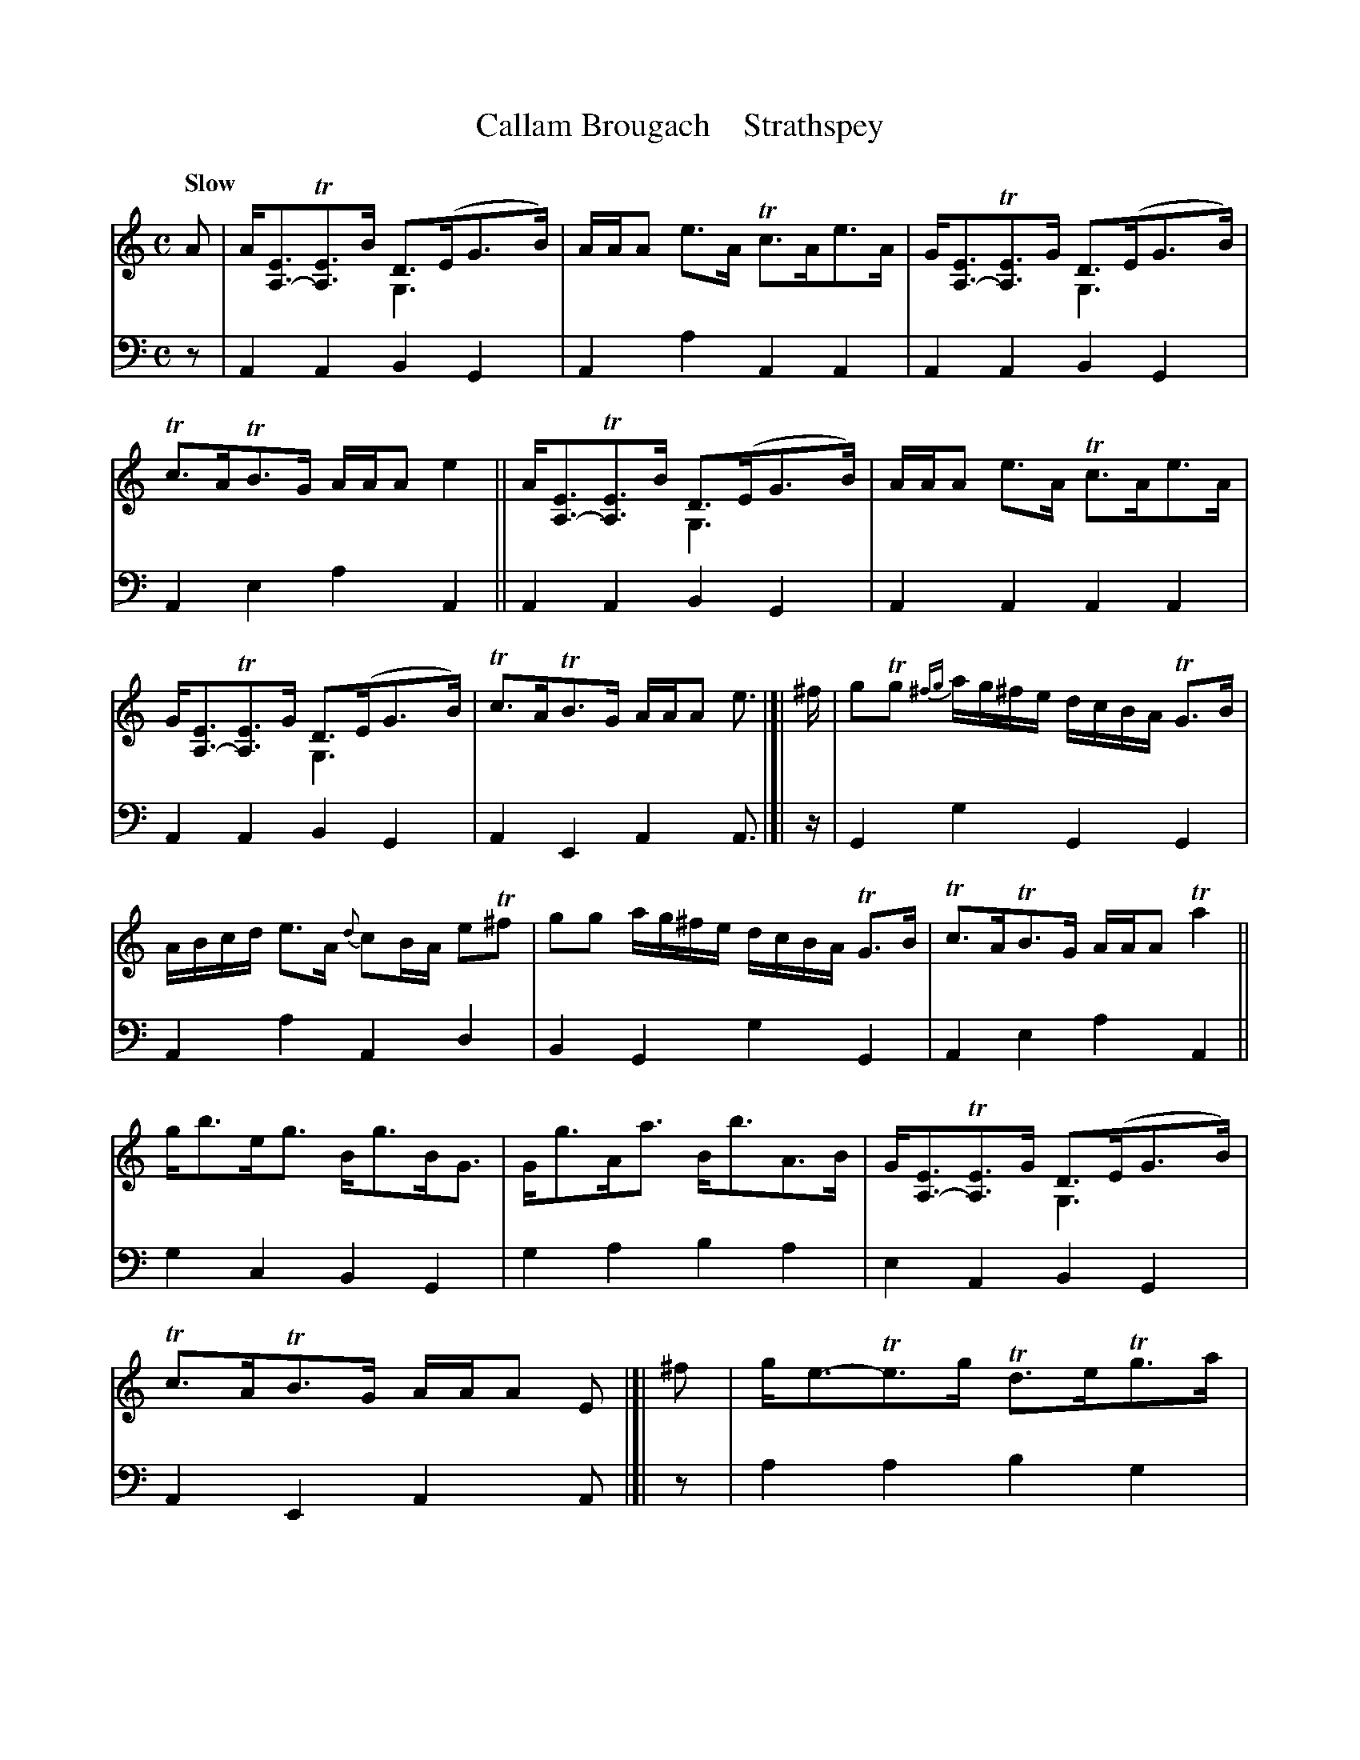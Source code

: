 X: 2281
T: Callam Brougach    Strathspey
%T: Callum Beogach
%R: strathspey
N: This is version 2, for ABC software that understands voice overlays,
N: which are only used to extent several low G notes as drones under the melody.
B: Niel Gow & Sons "A Second Collection of Strathspey Reels, etc." v.2 p.28 #1
Z: 2022 John Chambers <jc:trillian.mit.edu>
M: C
L: 1/8
Q: "Slow"
K: Am
% - - - - - - - - - -
% Voice 1 slightly reformatted for more equal spacing (and no bars split between staffs).
% Some f notes have accidentals that are ambiguous. They're transcribed as sharps, giving
% an A dorian scale, but if you prefer some of them natural, feel free to play that more
% A aeolian sounding scale. Only the fs leading up to g really need to be sharp.
V: 1 staves=2
A |\
A<[EA,-]T[EA,]>B D>(EG>B) & x4 G,3x | A/A/A e>AT c>Ae>A | G<[EA,-]T[EA,]>G D>(EG>B) & x4 G,3x |\
Tc>ATB>G A/A/A e2 || A<[EA,-]T[EA,]>B D>(EG>B) & x4 G,3x | A/A/A e>A Tc>Ae>A |
G<[EA,-]T[EA,]>G D>(EG>B) & x4 G,3x | Tc>ATB>G A/A/A e> |[| ^f | gTg {^fg}a/g/^f/e/ d/c/B/A/ TG>B |\
A/B/c/d/ e>A {d}cB/A/ eT^f | gg a/g/^f/e/ d/c/B/A/ TG>B | Tc>ATB>G A/A/A Ta2 ||
g<be<g B<gB<G | G<gA<a B<bA>B | G<[EA,-]T[EA,]>G D>(EG>B) & x4 G,3x | Tc>ATB>G A/A/A E |]| ^f |\
g<e-Te>g Td>eTg>a | {ga}ba Tag/a/ {ga}baTa>b | g<e-e>g Td>eTg>a |
{ga}ba ag Ta3 b || g<ee>g Td>eg>a | {ga}ba Tag/a/ {ga}baa>b | g<e-e>g Td>eTg>a |\
{ga}baTa>g Ta2e> |[| ^f | gTg {^fg}a/g/^f/e/ d/c/B/A/ TG>B |
A/B/c/d/ e>A {d}cB/A/ eT^f | gg a/g/^f/e/ d/c/B/A/ GB | Tc>ATB>G A/A/A Ta2 ||\
g<be<g d<gB<G | G<gA<a B<bA>B | G<[EA,]T[EA,]>B D>(EB>d) & x4 G,3x | Tc>ATB>G A/A/A e |]
% - - - - - - - - - -
% Voice 2 preserves the staff layout in the book.
V: 2 clef=bass middle=d
z |\
A2A2 B2G2 | A2a2 A2A2 | A2A2 B2G2 | A2e2 a2A2 || A2A2 B2G2 | A2A2 A2A2 | A2A2 
B2G2 | A2E2 A2A> |[| z | G2g2 G2G2 | A2a2 A2d2 | B2G2 g2G2 | A2e2 a2A2 ||
g2c2 B2G2 | g2a2 b2a2 | e2A2 B2G2 | A2E2 A2A |]| z | a2a2 b2g2 | a2a2 a2a2 | a2a2
b2g2 | a2e2 a2Az || a2a2 b2g2 | a2a2 a2a2 | a2a2 b2g2 | a2e2 a2a> |[| z | G2g2 G2G2 | 
A2a2 A2Ad | B2G2 g2G2 | A2e2 a2A2 || g2c2 B2G2 | g2a2 b2a2 | e2A2 B2G2 | A2E2 A2A |]
